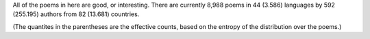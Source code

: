 All of the poems in here are good, or interesting. There are currently 8,988 poems in 44 (3.586) languages by 592 (255.195) authors from 82 (13.681) countries.

(The quantites in the parentheses are the effective counts, based on the entropy of the distribution over the poems.)